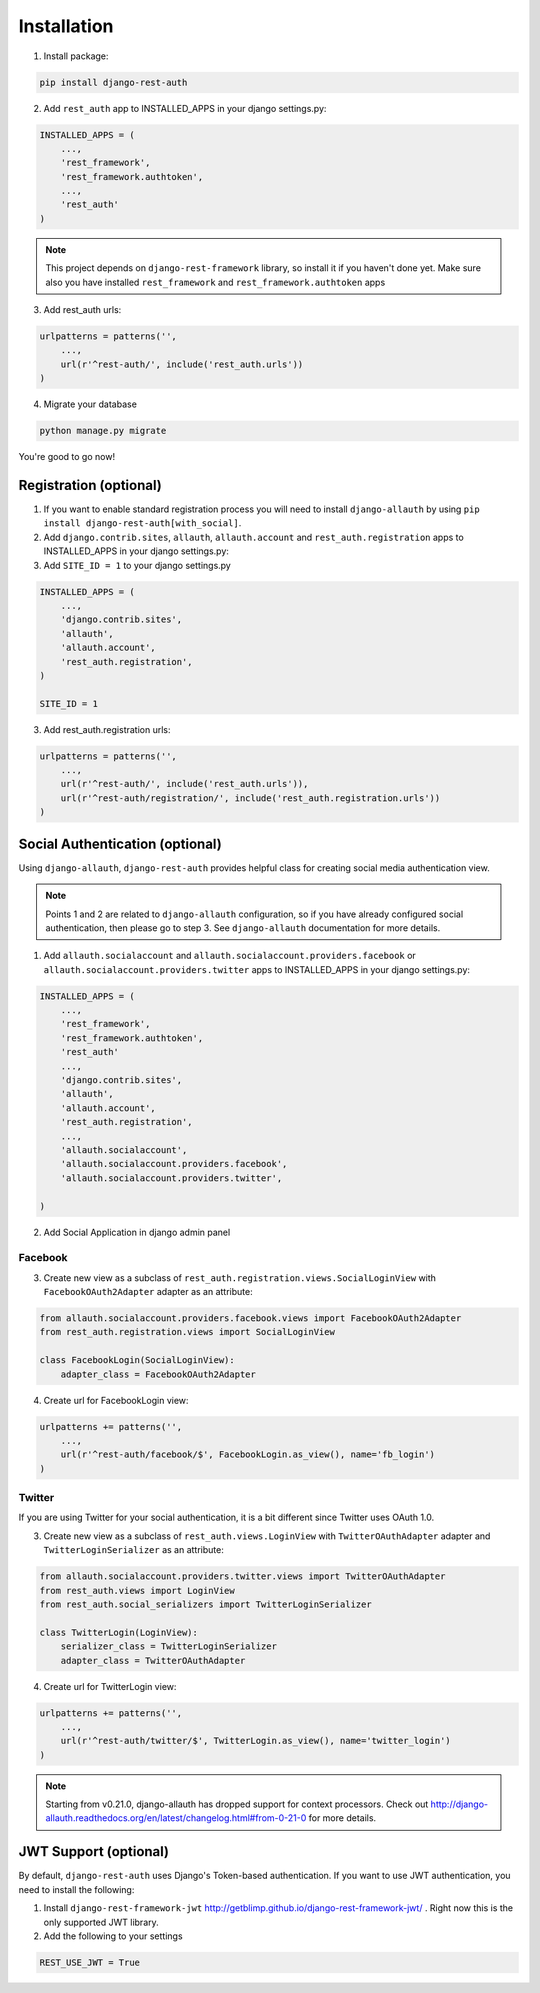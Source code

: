 Installation
============

1. Install package:

.. code-block:: python

    pip install django-rest-auth

2. Add ``rest_auth`` app to INSTALLED_APPS in your django settings.py:

.. code-block:: python

    INSTALLED_APPS = (
        ...,
        'rest_framework',
        'rest_framework.authtoken',
        ...,
        'rest_auth'
    )


.. note:: This project depends on ``django-rest-framework`` library, so install it if you haven't done yet. Make sure also you have installed ``rest_framework`` and ``rest_framework.authtoken`` apps

3. Add rest_auth urls:

.. code-block:: python

    urlpatterns = patterns('',
        ...,
        url(r'^rest-auth/', include('rest_auth.urls'))
    )

4. Migrate your database

.. code-block:: python

    python manage.py migrate 
    
    
You're good to go now!


Registration (optional)
-----------------------

1. If you want to enable standard registration process you will need to install ``django-allauth`` by using ``pip install django-rest-auth[with_social]``.

2. Add ``django.contrib.sites``, ``allauth``, ``allauth.account`` and ``rest_auth.registration`` apps to INSTALLED_APPS in your django settings.py:

3. Add ``SITE_ID = 1``  to your django settings.py

.. code-block:: python

    INSTALLED_APPS = (
        ...,
        'django.contrib.sites',
        'allauth',
        'allauth.account',
        'rest_auth.registration',
    )
    
    SITE_ID = 1

3. Add rest_auth.registration urls:

.. code-block:: python

    urlpatterns = patterns('',
        ...,
        url(r'^rest-auth/', include('rest_auth.urls')),
        url(r'^rest-auth/registration/', include('rest_auth.registration.urls'))
    )


Social Authentication (optional)
--------------------------------

Using ``django-allauth``, ``django-rest-auth`` provides helpful class for creating social media authentication view. 

.. note:: Points 1 and 2 are related to ``django-allauth`` configuration, so if you have already configured social authentication, then please go to step 3. See ``django-allauth`` documentation for more details.

1. Add ``allauth.socialaccount`` and ``allauth.socialaccount.providers.facebook`` or ``allauth.socialaccount.providers.twitter`` apps to INSTALLED_APPS in your django settings.py:

.. code-block:: python

    INSTALLED_APPS = (
        ...,
        'rest_framework',
        'rest_framework.authtoken',
        'rest_auth'
        ...,
        'django.contrib.sites',
        'allauth',
        'allauth.account',
        'rest_auth.registration',
        ...,
        'allauth.socialaccount',
        'allauth.socialaccount.providers.facebook',
        'allauth.socialaccount.providers.twitter',

    )

2. Add Social Application in django admin panel

Facebook
########

3. Create new view as a subclass of ``rest_auth.registration.views.SocialLoginView`` with ``FacebookOAuth2Adapter`` adapter as an attribute:

.. code-block:: python

    from allauth.socialaccount.providers.facebook.views import FacebookOAuth2Adapter
    from rest_auth.registration.views import SocialLoginView

    class FacebookLogin(SocialLoginView):
        adapter_class = FacebookOAuth2Adapter

4. Create url for FacebookLogin view:

.. code-block:: python

    urlpatterns += patterns('',
        ...,
        url(r'^rest-auth/facebook/$', FacebookLogin.as_view(), name='fb_login')
    )


Twitter
#######

If you are using Twitter for your social authentication, it is a bit different since Twitter uses OAuth 1.0.

3. Create new view as a subclass of ``rest_auth.views.LoginView`` with ``TwitterOAuthAdapter`` adapter and  ``TwitterLoginSerializer`` as an attribute:

.. code-block:: python

    from allauth.socialaccount.providers.twitter.views import TwitterOAuthAdapter
    from rest_auth.views import LoginView
    from rest_auth.social_serializers import TwitterLoginSerializer

    class TwitterLogin(LoginView):
        serializer_class = TwitterLoginSerializer
        adapter_class = TwitterOAuthAdapter

4. Create url for TwitterLogin view:

.. code-block:: python

    urlpatterns += patterns('',
        ...,
        url(r'^rest-auth/twitter/$', TwitterLogin.as_view(), name='twitter_login')
    )
.. note:: Starting from v0.21.0, django-allauth has dropped support for context processors. Check out http://django-allauth.readthedocs.org/en/latest/changelog.html#from-0-21-0 for more details.


JWT Support (optional)
----------------------

By default, ``django-rest-auth`` uses Django's Token-based authentication. If you want to use JWT authentication, you need to install the following:

1. Install ``django-rest-framework-jwt`` http://getblimp.github.io/django-rest-framework-jwt/ . Right now this is the only supported JWT library. 

2. Add the following to your settings 

.. code-block:: python

    REST_USE_JWT = True

